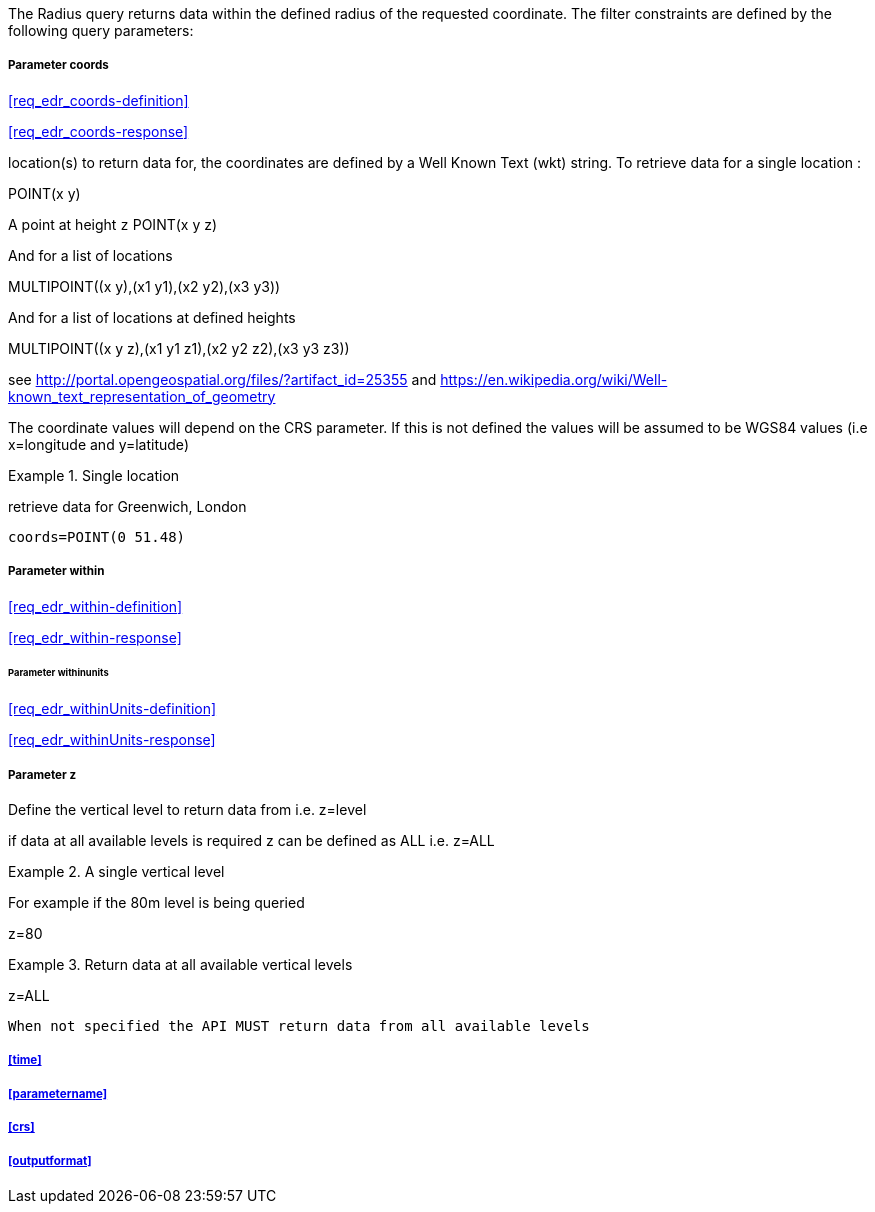 The Radius query returns data within the defined radius of the requested coordinate. The filter constraints are defined by the following query parameters:

===== *Parameter coords*

<<req_edr_coords-definition>>

<<req_edr_coords-response>>

location(s) to return data for, the coordinates are defined by a Well Known Text
(wkt) string. To retrieve data for a single location :

POINT(x y) 

A point at height `z`
POINT(x y z)

And for a list of locations

MULTIPOINT\((x y),(x1 y1),(x2 y2),(x3 y3))

And for a list of locations at defined heights

MULTIPOINT\((x y z),(x1 y1 z1),(x2 y2 z2),(x3 y3 z3))

see http://portal.opengeospatial.org/files/?artifact_id=25355 and https://en.wikipedia.org/wiki/Well-known_text_representation_of_geometry

The coordinate values will depend on the CRS parameter. If this is not defined
the values will be assumed to be WGS84 values (i.e x=longitude and y=latitude)

.Single location
=================
retrieve data for Greenwich, London

`coords=POINT(0 51.48)`
=================

===== *Parameter within*

<<req_edr_within-definition>>

<<req_edr_within-response>>

====== *Parameter withinunits*

<<req_edr_withinUnits-definition>>

<<req_edr_withinUnits-response>>

===== *Parameter z*

Define the vertical level to return data from 
i.e. z=level

if data at all available levels is required z can be defined as ALL
i.e. z=ALL

.A single vertical level
===========

For example if the 80m level is being queried

z=80
===========

.Return data at all available vertical levels
===========

z=ALL
===========

`When not specified the API MUST return data from all available levels`


===== <<time>>

===== <<parametername>>

===== <<crs>>

===== <<outputformat>>
